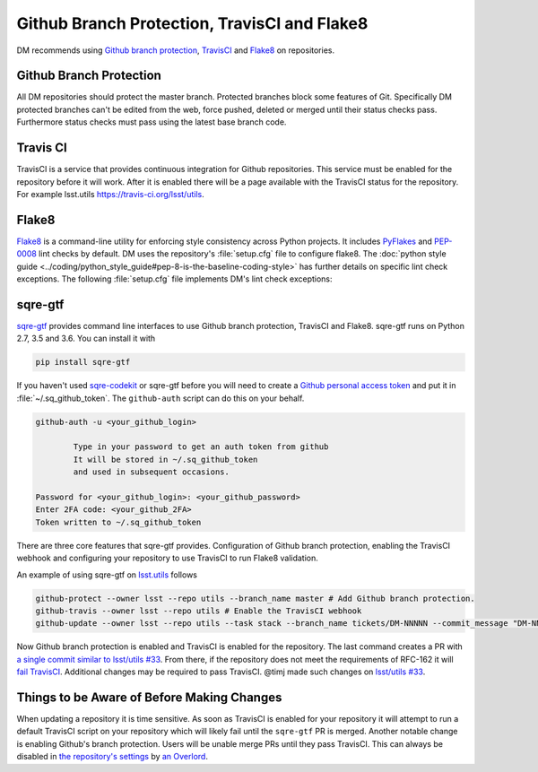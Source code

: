 #############################################
Github Branch Protection, TravisCI and Flake8
#############################################

DM recommends using `Github branch protection <https://help.github.com/articles/about-protected-branches/>`_, `TravisCI <https://travis-ci.org/>`_ and `Flake8 <http://flake8.pycqa.org/en/stable/>`_ on repositories.

.. _branch-protection:

Github Branch Protection
========================

All DM repositories should protect the master branch. Protected branches block some features of Git. Specifically DM protected branches can't be edited from the web, force pushed, deleted or merged until their status checks pass. Furthermore status checks must pass using the latest base branch code.

.. _travisci:

Travis CI
=========

TravisCI is a service that provides continuous integration for Github repositories. This service must be enabled for the repository before it will work. After it is enabled there will be a page available with the TravisCI status for the repository. For example lsst.utils `https://travis-ci.org/lsst/utils <https://travis-ci.org/lsst/utils>`_.

.. _flake8:

Flake8
======

`Flake8 <http://flake8.pycqa.org/en/stable/manpage.html>`_ is a command-line utility for enforcing style consistency across Python projects. It includes `PyFlakes <https://launchpad.net/pyflakes>`_ and `PEP-0008 <https://www.python.org/dev/peps/pep-0008/>`_ lint checks by default. DM uses the repository's :file:`setup.cfg` file to configure flake8. The :doc:`python style guide <../coding/python_style_guide#pep-8-is-the-baseline-coding-style>` has further details on specific lint check exceptions. The following :file:`setup.cfg` file implements DM's lint check exceptions:

.. code-block:: text
   [flake8]
   max-line-length = 110
   ignore = E133, E226, E228, N802, N803
   exclude =
       __init__.py,
       .tests

.. _sqre-gtf:

sqre-gtf
========

`sqre-gtf <https://github.com/lsst-sqre/sqre-gtf>`_ provides command line interfaces to use Github branch protection, TravisCI and Flake8. sqre-gtf runs on Python 2.7, 3.5 and 3.6. You can install it with

.. code-block:: bash

   pip install sqre-gtf

If you haven't used `sqre-codekit <https://github.com/lsst-sqre/sqre-codekit>`_ or sqre-gtf before you will need to create a `Github personal access token <https://github.com/settings/tokens>`_ and put it in :file:`~/.sq_github_token`. The ``github-auth`` script can do this on your behalf.

.. code-block:: bash

   github-auth -u <your_github_login>

           Type in your password to get an auth token from github
           It will be stored in ~/.sq_github_token
           and used in subsequent occasions.

   Password for <your_github_login>: <your_github_password>
   Enter 2FA code: <your_github_2FA>
   Token written to ~/.sq_github_token

There are three core features that sqre-gtf provides. Configuration of Github branch protection, enabling the TravisCI webhook and configuring your repository to use TravisCI to run Flake8 validation.

An example of using sqre-gtf on `lsst.utils <https://github.com/lsst/utils>`_ follows

.. code-block:: bash

   github-protect --owner lsst --repo utils --branch_name master # Add Github branch protection.
   github-travis --owner lsst --repo utils # Enable the TravisCI webhook
   github-update --owner lsst --repo utils --task stack --branch_name tickets/DM-NNNNN --commit_message "DM-NNNNN: Add .travis.yml and setup.cfg to run flake8." --pull --pull_message "DM-NNNNN: Add .travis.yml and setup.cfg to run flake8." # Create a commit and pull request adding .travis.yml and setup.cfg.

Now Github branch protection is enabled and TravisCI is enabled for the repository. The last command creates a PR with `a single commit similar to lsst/utils #33 <https://github.com/lsst/utils/pull/33/commits/9b6411caf561495e8bf169095a8f8b757169ec33>`_. From there, if the repository does not meet the requirements of RFC-162 it will `fail TravisCI <https://travis-ci.org/lsst/utils/builds/228149573>`_. Additional changes may be required to pass TravisCI. @timj made such changes on `lsst/utils #33 <https://github.com/lsst/utils/pull/33>`_.

.. _things-to-be-aware-of:

Things to be Aware of Before Making Changes
===========================================

When updating a repository it is time sensitive. As soon as TravisCI is enabled for your repository it will attempt to run a default TravisCI script on your repository which will likely fail until the ``sqre-gtf`` PR is merged. Another notable change is enabling Github's branch protection. Users will be unable merge PRs until they pass TravisCI. This can always be disabled in `the repository's settings <https://github.com/lsst/utils/settings/branches/master>`_ by `an Overlord <https://github.com/orgs/lsst/teams/overlords>`_.

